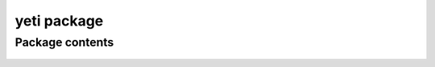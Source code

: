 yeti package
============

Package contents
----------------

 .. automodule:: yeti
    :members:
    :undoc-members:
    :show-inheritance:


 .. toctree::
    :maxdepth: 4
    :hidden:
    
    yeti.bin
    yeti.genomics
    yeti.readers
    yeti.util
    yeti.test